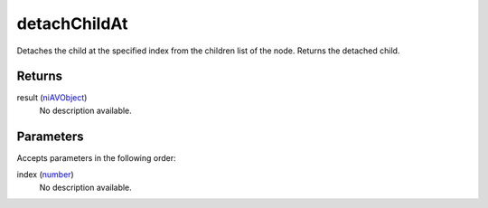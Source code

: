 detachChildAt
====================================================================================================

Detaches the child at the specified index from the children list of the node. Returns the detached child.

Returns
----------------------------------------------------------------------------------------------------

result (`niAVObject`_)
    No description available.

Parameters
----------------------------------------------------------------------------------------------------

Accepts parameters in the following order:

index (`number`_)
    No description available.

.. _`niAVObject`: ../../../lua/type/niAVObject.html
.. _`number`: ../../../lua/type/number.html
